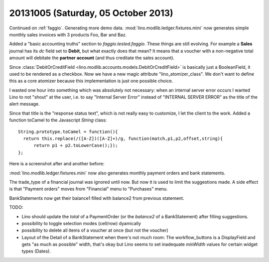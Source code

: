 ====================================
20131005 (Saturday, 05 October 2013)
====================================

Continued on :ref:`faggio`.
Generating more demo data.
:mod:`lino.modlib.ledger.fixtures.mini` now generates simple 
monthly sales invoices with 3 products Foo, Bar and Baz.

Added a "basic accounting truths" section to 
`faggio.tested.faggio`. 
These things are still evolving.
For example a **Sales** journal has its `dc` field set to **Debit**,
but what exactly does that mean?
It means that a voucher with a non-negative total amount will 
debitate the **partner account** (and thus creditate the sales account).

Since :class:`DebitOrCreditField <lino.modlib.accounts.models.DebitOrCreditField>` 
is basically just a BooleanField, it used to be rendered as a checkbox.
Now we have a new magic attribute "lino_atomizer_class".
We don't want to define this as a core atomizer because this 
implementation is just one possible choice.


I wasted one hour into something which was absolutely not 
necessary:
when an internal server error occurs I wanted Lino to not "shout" 
at the user, i.e. to say "Internal Server Error" 
instead of "INTERNAL SERVER ERROR"
as the title of the alert message.

Since that title is the "response status text", which is not really 
easy to customize, I let the client to the work. 
Added a function toCamel to the Javascript `String` class::

    String.prototype.toCamel = function(){
      return this.replace(/([A-Z])([A-Z]+)/g, function(match,p1,p2,offset,string){
          return p1 + p2.toLowerCase();});
    };

Here is a screenshot after and another before:

.. image:: 1005a.png
  :scale: 40
.. image:: 1005b.png
  :scale: 40



:mod:`lino.modlib.ledger.fixtures.mini` now also generates 
monthly payment orders and bank statements.

The trade_type of a financial journal was ignored until now.
But now it is used to limit the suggestions made.
A side effect is that "Payment orders" moves from "Financial" menu 
to "Purchases" menu.

BankStatements now get their balance1 filled with balance2 from 
previous statement.

TODO:

- Lino should update the `total` of a PaymentOrder (or the `balance2` 
  of a BankStatement) after filling suggestions.
- possibility to toggle selection modes (cell/row) dyamically
- possibility to delete all items of a voucher at once (but not the 
  voucher)
  
- Layout of the Detail of a BankStatement when there's not much room:
  The workflow_buttons is a DisplayField and gets "as much as
  possible" width, that's okay but Lino seems to set inadequate 
  `minWidth` values for certain widget types (Dates).   
  

